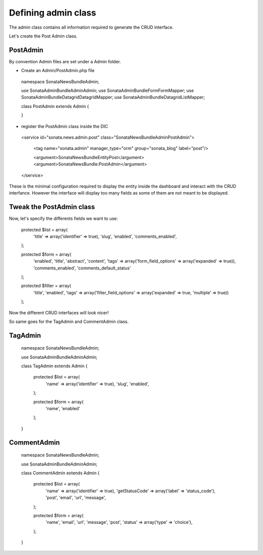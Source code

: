 Defining admin class
====================


The admin class contains all information required to generate the CRUD interface.

Let's create the Post Admin class.


PostAdmin
---------

By convention Admin files are set under a Admin folder.


- Create an Admin/PostAdmin.php file

..

    namespace Sonata\NewsBundle\Admin;

    use Sonata\AdminBundle\Admin\Admin;
    use Sonata\AdminBundle\Form\FormMapper;
    use Sonata\AdminBundle\Datagrid\DatagridMapper;
    use Sonata\AdminBundle\Datagrid\ListMapper;

    class PostAdmin extends Admin
    {

    }

- register the PostAdmin class inside the DIC

..

    <service id="sonata.news.admin.post" class="Sonata\NewsBundle\Admin\PostAdmin">

        <tag name="sonata.admin" manager_type="orm" group="sonata_blog" label="post"/>

        <argument>Sonata\NewsBundle\Entity\Post</argument>
        <argument>SonataNewsBundle:PostAdmin</argument>
    </service>


These is the minimal configuration required to display the entity inside the dashboard and
interact with the CRUD interfance. However the interface will display too many fields as some
of them are not meant to be displayed.

Tweak the PostAdmin class
-------------------------

Now, let's specify the differents fields we want to use:
 

..

    protected $list = array(
        'title' => array('identifier' => true),
        'slug',
        'enabled',
        'comments_enabled',
    );

    protected $form = array(
        'enabled',
        'title',
        'abstract',
        'content',
        'tags' => array('form_field_options' => array('expanded' => true)),
        'comments_enabled',
        'comments_default_status'
    );

    protected $filter = array(
        'title',
        'enabled',
        'tags' => array('filter_field_options' => array('expanded' => true, 'multiple' => true))
    );


Now the different CRUD interfaces will look nicer!


So same goes for the TagAdmin and CommentAdmin class.

TagAdmin
--------

..

    namespace Sonata\NewsBundle\Admin;

    use Sonata\AdminBundle\Admin\Admin;

    class TagAdmin extends Admin
    {

        protected $list = array(
            'name' => array('identifier' => true),
            'slug',
            'enabled',
        );

        protected $form = array(
            'name',
            'enabled'
        );
    }

CommentAdmin
------------

..

    namespace Sonata\NewsBundle\Admin;

    use Sonata\AdminBundle\Admin\Admin;

    class CommentAdmin extends Admin
    {
        protected $list = array(
            'name' => array('identifier' => true),
            'getStatusCode' => array('label' => 'status_code'),
            'post',
            'email',
            'url',
            'message',
        );

        protected $form = array(
            'name',
            'email',
            'url',
            'message',
            'post',
            'status' => array('type' => 'choice'),
        );
    }